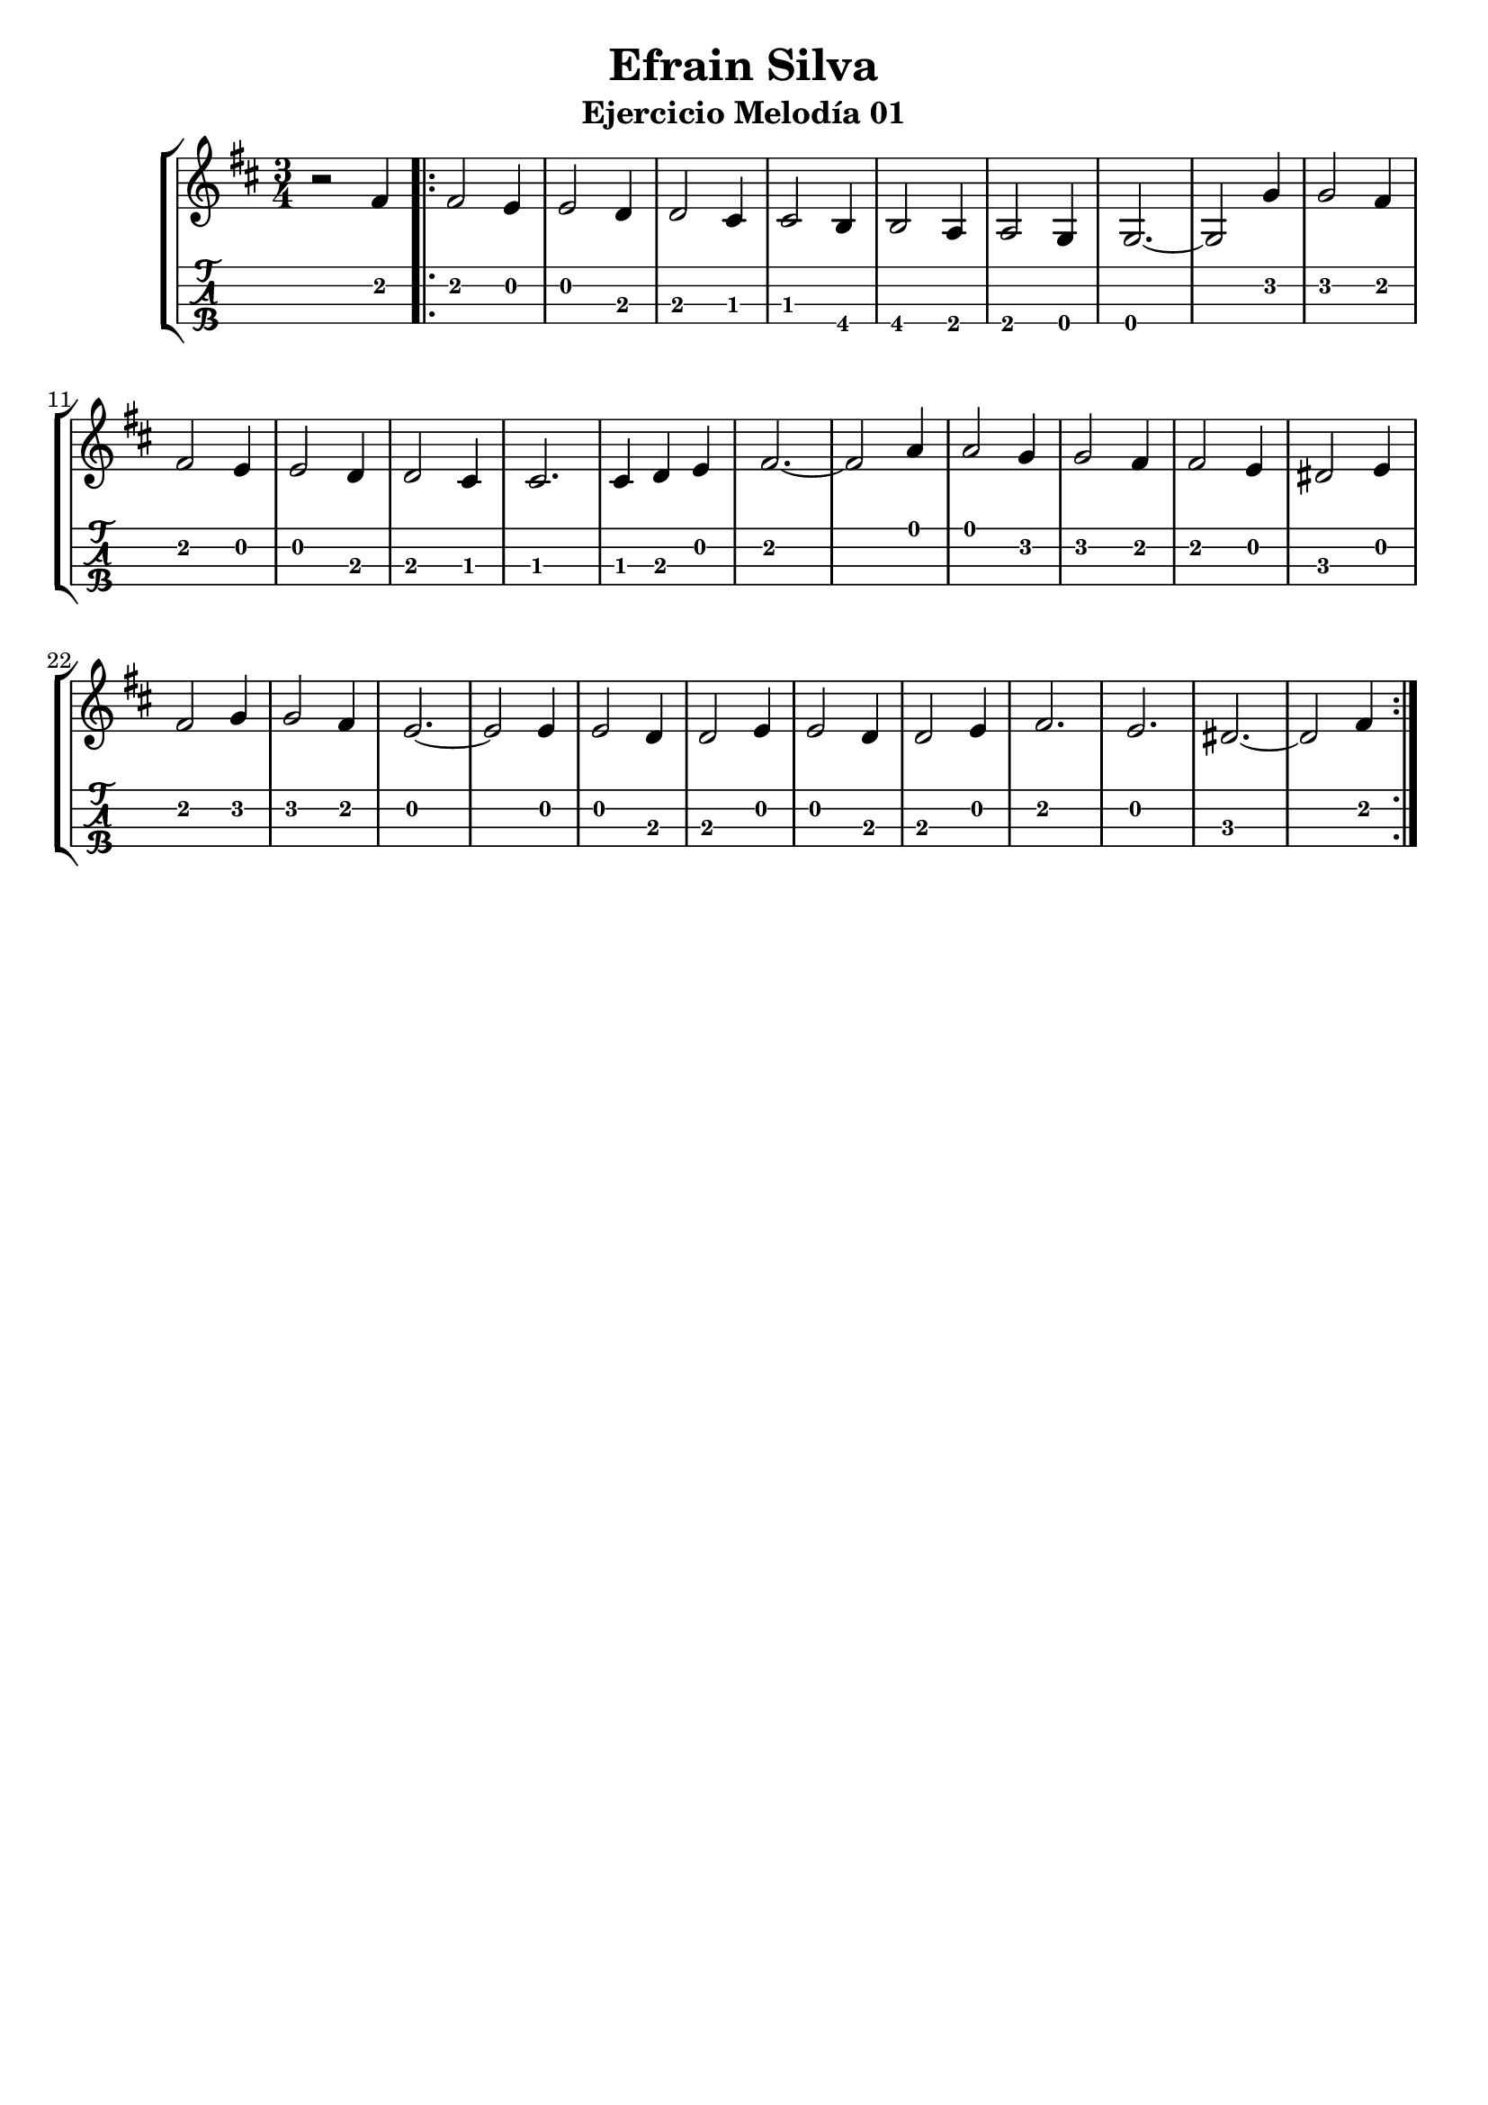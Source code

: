 \header {
  title = "Efrain Silva"
  subtitle = "Ejercicio Melodía 01"
  subsubtile = "a"
  tagline = ""  % removed
}

\layout{
	\context {
		\TabStaff
		stringTunings = #tenor-ukulele-tuning
	}
}

%--- Introducción de las notas ---%
uno = \relative c' {
\key d \major
\numericTimeSignature
\numericTimeSignature
\time 3/4
	r2 fis4 \bar ".|:"
	fis2 e4
	e2 d4
	d2 cis4
	cis2 b4
	b2 a4
	a2 g4
	g2.~ 
	g2 g'4
	g2 fis4
	fis2 e4
	e2 d4
	d2 cis4
	cis2.
	cis4 d4 e4
	fis2.~
	fis2 a4
	a2 g4
	g2 fis4
	fis2 e4
	dis2 e4 %--- Efrain dice que d2 tiene que ser 3, pero me sale dos en lilypond, asi que meto un sostenido ---%
	fis2 g4
	g2 fis4
	e2.~
	e2 e4
	e2 d4
	d2 e4
	e2 d4 
	d2 e4
	fis2.
	e2.
	dis2.~ %--- Efrain dice que d2 tiene que ser 3, pero me sale dos en lilypond, asi que meto un sostenido ---%
	dis2 fis4 \bar ":|."
}

%--- Partitura ---%
\score {
 \header {
      piece = ""
    }
	\new StaffGroup	
	<<
		\new Staff \uno
		\new TabStaff \uno
	>>
}
